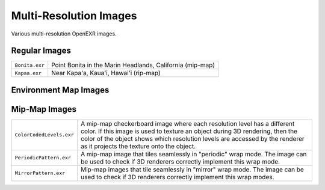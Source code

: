 ..
  SPDX-License-Identifier: BSD-3-Clause
  Copyright Contributors to the OpenEXR Project.

Multi-Resolution Images
#######################

Various multi-resolution OpenEXR images.

Regular Images
==============

.. list-table::
   :align: left
           
   * - ``Bonita.exr``		
 
     - Point Bonita in the Marin Headlands, California (mip-map)

   * - ``Kapaa.exr``

     - Near Kapa'a, Kaua'i, Hawai'i (rip-map)

Environment Map Images
======================

.. list-table::
   :align: left
           
   * - ``KernerEnvCube.exr``
       
     - Parking lot on Kerner Blvd., San Rafael, California (mip-map, in
       cube-face format)

   * - ``KernerEnvLatLong.exr``

     - Parking lot on Kerner Blvd., San Rafael, California (mip-map, in
       latitude-longitude format)

   * - ``StageEnvCube.exr``

     - Stage with props, cameras and other equipment (mip-map, in
       cube-face format)

   * - ``StageEnvLatLong.exr``

     - Stage with props, cameras and other equipment (mip-map, in
       latitude-longitude format)

   * - ``OrientationCube.exr``

     - An environment map, in cube-face format, that indicates the
       directions of the environment's x, y and z axes.

   * - ``OrientationLatLong.exr``
    
     - An environment map, in latitude-longitude format, that
       indicates the directions of the environment's x, y and z axes.

   * - ``WavyLinesCube.exr``

     - An environment map, in cube-face format, that can be used to
       test how an application program, for example, a 3D renderer,
       handles the seams of environment maps.

       The environment image contains multiple sets of wavy lines.
       Each set consists of three parallel lines of equal width.
       Parts of the middle line run along one of the map's seams,
       crossing back and forth over the seam.  In a cube-face map,
       seams occur along the edges of the six faces of the cube. 

       If the environment map is correctly projected onto a sphere,
       then the seams should be invisible, and all lines should appear
       to have the same uniform width everywhere.  It should be
       impossible or at least difficult to tell where the middle line
       in each set crosses one of the map's seams.

   * - ``WavyLinesLatLong.exr``
    
     - An environment map, in latitude-longitude format, that can be
       used to test how an application program, for example, a 3D
       renderer, handles the seams of environment maps.

       The environment image contains multiple sets of wavy lines.
       Each set consists of three parallel lines of equal width.
       Parts of the middle line run along one of the map's seams,
       crossing back and forth over the seam.  In a latitude-longitude
       map, there is a seam along the meridian with longitude +/-pi.

       If the environment map is correctly projected onto a sphere,
       then the seams should be invisible, and all lines should appear
       to have the same uniform width everywhere.  It should be
       impossible or at least difficult to tell where the middle line
       in each set crosses one of the map's seams.

   * - ``WavyLinesSphere.exr``

       This image shows what the ``WavyLinesCube.exr`` and
       ``WavyLinesLatLong.exr`` environment map should look like when
       has been correctly projected onto a sphere.  In this image the
       environment sphere is seen from the outside, not from the
       inside.

Mip-Map Images
==============

.. list-table::
   :align: left
           
   * - ``ColorCodedLevels.exr``
    
     - A mip-map checkerboard image where each resolution level has a
       different color.  If this image is used to texture an object
       during 3D rendering, then the color of the object shows which
       resolution levels are accessed by the renderer as it projects
       the texture onto the object.

   * - ``PeriodicPattern.exr``	

     - A mip-map image that tiles seamlessly in "periodic" wrap mode.
       The image can be used to check if 3D renderers correctly
       implement this wrap mode.

   * - ``MirrorPattern.exr``	
    
     - Mip-map images that tile seamlessly in "mirror"
       wrap mode.  The image can be used to check if 3D
       renderers correctly implement this wrap modes.

